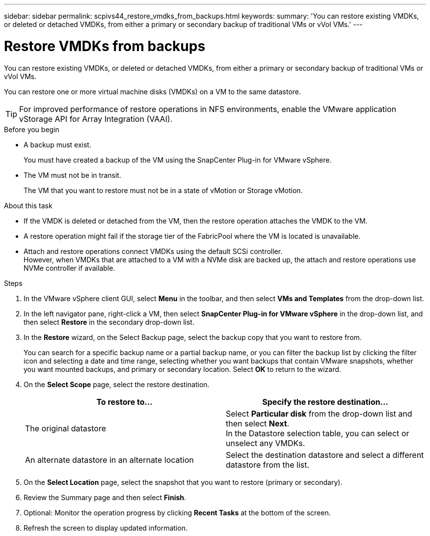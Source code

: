 ---
sidebar: sidebar
permalink: scpivs44_restore_vmdks_from_backups.html
keywords:
summary: 'You can restore existing VMDKs, or deleted or detached VMDKs, from either a primary or secondary backup of traditional VMs or vVol VMs.'
---

= Restore VMDKs from backups
:hardbreaks:
:nofooter:
:icons: font
:linkattrs:
:imagesdir: ./media/

//
// This file was created with NDAC Version 2.0 (August 17, 2020)
//
// 2020-09-09 12:24:24.476237
//

[.lead]
You can restore existing VMDKs, or deleted or detached VMDKs, from either a primary or secondary backup of traditional VMs or vVol VMs.

You can restore one or more virtual machine disks (VMDKs) on a VM to the same datastore.

[TIP]
For improved performance of restore operations in NFS environments, enable the VMware application vStorage API for Array Integration (VAAI).
//Burt 1377556 Mar2021 Ronya

.Before you begin

* A backup must exist.
+
You must have created a backup of the VM using the SnapCenter Plug-in for VMware vSphere.

* The VM must not be in transit.
+
The VM that you want to restore must not be in a state of vMotion or Storage vMotion.

.About this task

* If the VMDK is deleted or detached from the VM, then the restore operation attaches the VMDK to the VM.
* A restore operation might fail if the storage tier of the FabricPool where the VM is located is unavailable.
* Attach and restore operations connect VMDKs using the default SCSi controller. 
However, when VMDKs that are attached to a VM with a NVMe disk are backed up, the attach and restore operations use NVMe controller if available.

.Steps

. In the VMware vSphere client GUI, select *Menu* in the toolbar, and then select *VMs and Templates* from the drop-down list.
. In the left navigator pane, right-click a VM, then select *SnapCenter Plug-in for VMware vSphere* in the drop-down list, and then select *Restore* in the secondary drop-down list.
. In the *Restore* wizard, on the Select Backup page, select the backup copy that you want to restore from.
+
You can search for a specific backup name or a partial backup name, or you can filter the backup list by clicking the filter icon and selecting a date and time range, selecting whether you want backups that contain VMware snapshots, whether you want mounted backups, and primary or secondary location. Select *OK* to return to the wizard.

. On the *Select Scope* page, select the restore destination.
+
|===
|To restore to… |Specify the restore destination…

|The original datastore
|Select *Particular disk* from the drop-down list and then select *Next*.
In the Datastore selection table, you can select or unselect any VMDKs.
// BURT 1378132 observation 34, March 2021 Ronya
|An alternate datastore in an alternate location
// BURT 1378132 observation 35, March 2021 Ronya
|Select the destination datastore and select a different datastore from the list.
|===
// BURT 1378132 observation 36, March 2021 Ronya

. On the *Select Location* page, select the snapshot that you want to restore (primary or secondary).
. Review the Summary page and then select *Finish*.
. Optional: Monitor the operation progress by clicking *Recent Tasks* at the bottom of the screen.
. Refresh the screen to display updated information.

